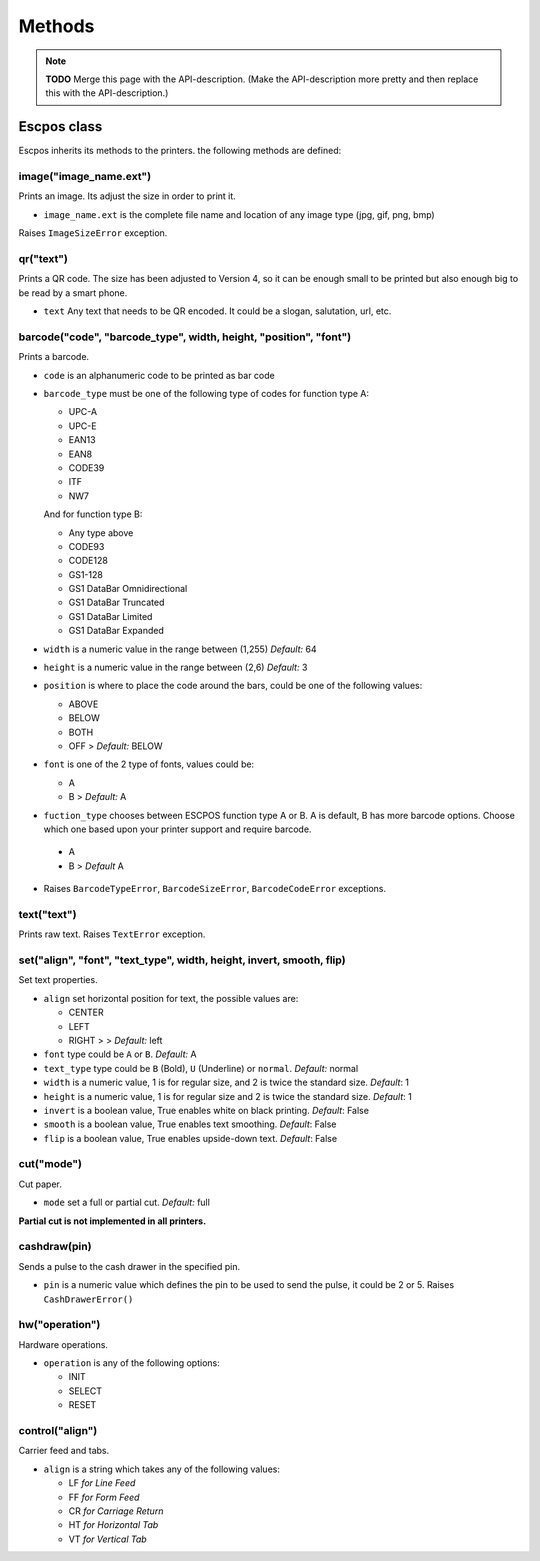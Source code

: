 *******
Methods
*******

.. note:: **TODO** Merge this page with the API-description. (Make the API-description more pretty and then
          replace this with the API-description.)

Escpos class
------------

Escpos inherits its methods to the printers. the following methods are
defined:

image("image\_name.ext")
^^^^^^^^^^^^^^^^^^^^^^^^

Prints an image. Its adjust the size in order to print it.

* ``image_name.ext`` is the complete file name and location of any image type (jpg, gif, png, bmp)

Raises ``ImageSizeError`` exception.

qr("text")
^^^^^^^^^^

Prints a QR code. The size has been adjusted to Version 4, so it can be
enough small to be printed but also enough big to be read by a smart
phone.

* ``text`` Any text that needs to be QR encoded. It could be a slogan,
  salutation, url, etc.

barcode("code", "barcode\_type", width, height, "position", "font")
^^^^^^^^^^^^^^^^^^^^^^^^^^^^^^^^^^^^^^^^^^^^^^^^^^^^^^^^^^^^^^^^^^^

Prints a barcode.

* ``code`` is an alphanumeric code to be printed as bar code
* ``barcode_type`` must be one of the following type of codes for function type A:
   
  * UPC-A
  * UPC-E
  * EAN13
  * EAN8
  * CODE39
  * ITF
  * NW7

  And for function type B:

  * Any type above
  * CODE93
  * CODE128
  * GS1-128
  * GS1 DataBar Omnidirectional
  * GS1 DataBar Truncated
  * GS1 DataBar Limited
  * GS1 DataBar Expanded


* ``width`` is a numeric value in the range between (1,255) *Default:* 64
* ``height`` is a numeric value in the range between (2,6) *Default:* 3
* ``position`` is where to place the code around the bars, could be one of the following values:
  
  * ABOVE
  * BELOW
  * BOTH
  * OFF > *Default:* BELOW
   
* ``font`` is one of the 2 type of fonts, values could be:
  
  * A
  * B > *Default:* A

*  ``fuction_type`` chooses between ESCPOS function type A or B. A is default, B has more barcode options. Choose which one based upon your printer support and require barcode.

  * A
  * B > *Default* A

* Raises ``BarcodeTypeError``, ``BarcodeSizeError``, ``BarcodeCodeError`` exceptions.
    
text("text")
^^^^^^^^^^^^

Prints raw text. Raises ``TextError`` exception.

set("align", "font", "text_type", width, height, invert, smooth, flip)
^^^^^^^^^^^^^^^^^^^^^^^^^^^^^^^^^^^^^^^^^^^^^^^^^^^^^^^^^^^^^^^^^^^^^^

Set text properties.

* ``align`` set horizontal position for text, the possible values are:
   
  * CENTER
  * LEFT
  * RIGHT > > *Default:* left
   
* ``font`` type could be ``A`` or ``B``. *Default:* A
* ``text_type`` type could be ``B`` (Bold), ``U`` (Underline) or ``normal``. *Default:* normal
* ``width`` is a numeric value, 1 is for regular size, and 2 is twice the standard size. *Default*: 1
* ``height`` is a numeric value, 1 is for regular size and 2 is twice the standard size. *Default*: 1
* ``invert`` is a boolean value, True enables white on black printing. *Default*: False
* ``smooth`` is a boolean value, True enables text smoothing. *Default*: False
* ``flip`` is a boolean value, True enables upside-down text. *Default*: False

cut("mode")
^^^^^^^^^^^

Cut paper.

* ``mode`` set a full or partial cut. *Default:* full

**Partial cut is not implemented in all printers.**

cashdraw(pin)
^^^^^^^^^^^^^

Sends a pulse to the cash drawer in the specified pin.

* ``pin`` is a numeric value which defines the pin to be used to send the pulse, it could be 2 or 5. Raises ``CashDrawerError()``

hw("operation")
^^^^^^^^^^^^^^^

Hardware operations.

* ``operation`` is any of the following options:
    
  * INIT
  * SELECT
  * RESET

control("align")
^^^^^^^^^^^^^^^^

Carrier feed and tabs.

* ``align`` is a string which takes any of the following values:
  
  * LF *for Line Feed*
  * FF *for Form Feed*
  * CR *for Carriage Return*
  * HT *for Horizontal Tab*
  * VT *for Vertical Tab*
